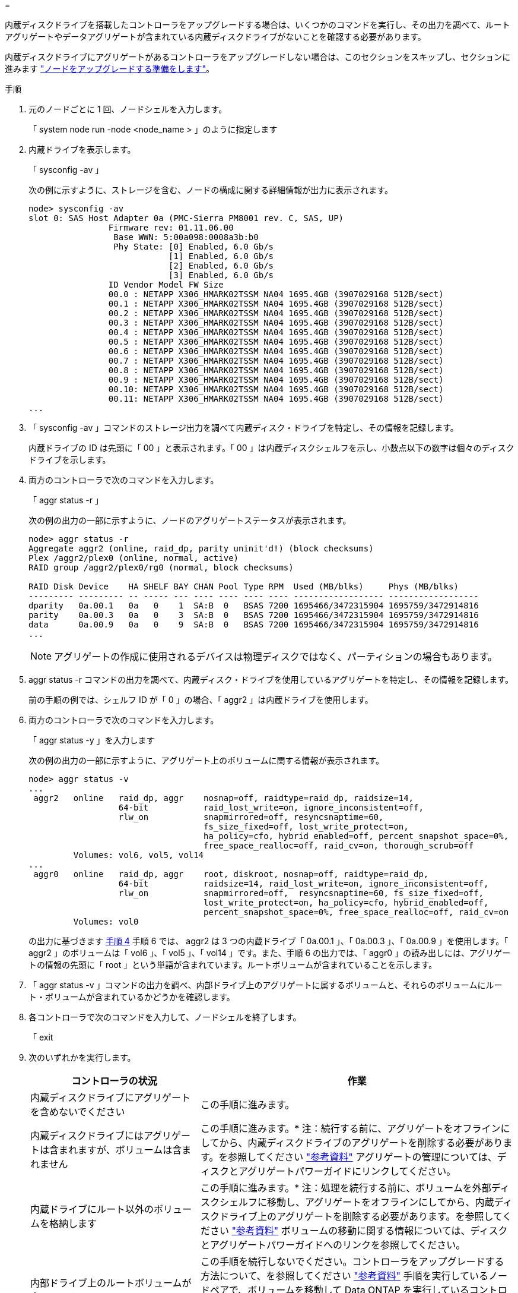 = 


内蔵ディスクドライブを搭載したコントローラをアップグレードする場合は、いくつかのコマンドを実行し、その出力を調べて、ルートアグリゲートやデータアグリゲートが含まれている内蔵ディスクドライブがないことを確認する必要があります。

内蔵ディスクドライブにアグリゲートがあるコントローラをアップグレードしない場合は、このセクションをスキップし、セクションに進みます link:prepare_nodes_for_upgrade.html["ノードをアップグレードする準備をします"]。

.手順
. 元のノードごとに 1 回、ノードシェルを入力します。
+
「 system node run -node <node_name > 」のように指定します

. 内蔵ドライブを表示します。
+
「 sysconfig -av 」

+
次の例に示すように、ストレージを含む、ノードの構成に関する詳細情報が出力に表示されます。

+
....

node> sysconfig -av
slot 0: SAS Host Adapter 0a (PMC-Sierra PM8001 rev. C, SAS, UP)
                Firmware rev: 01.11.06.00
                 Base WWN: 5:00a098:0008a3b:b0
                 Phy State: [0] Enabled, 6.0 Gb/s
                            [1] Enabled, 6.0 Gb/s
                            [2] Enabled, 6.0 Gb/s
                            [3] Enabled, 6.0 Gb/s
                ID Vendor Model FW Size
                00.0 : NETAPP X306_HMARK02TSSM NA04 1695.4GB (3907029168 512B/sect)
                00.1 : NETAPP X306_HMARK02TSSM NA04 1695.4GB (3907029168 512B/sect)
                00.2 : NETAPP X306_HMARK02TSSM NA04 1695.4GB (3907029168 512B/sect)
                00.3 : NETAPP X306_HMARK02TSSM NA04 1695.4GB (3907029168 512B/sect)
                00.4 : NETAPP X306_HMARK02TSSM NA04 1695.4GB (3907029168 512B/sect)
                00.5 : NETAPP X306_HMARK02TSSM NA04 1695.4GB (3907029168 512B/sect)
                00.6 : NETAPP X306_HMARK02TSSM NA04 1695.4GB (3907029168 512B/sect)
                00.7 : NETAPP X306_HMARK02TSSM NA04 1695.4GB (3907029168 512B/sect)
                00.8 : NETAPP X306_HMARK02TSSM NA04 1695.4GB (3907029168 512B/sect)
                00.9 : NETAPP X306_HMARK02TSSM NA04 1695.4GB (3907029168 512B/sect)
                00.10: NETAPP X306_HMARK02TSSM NA04 1695.4GB (3907029168 512B/sect)
                00.11: NETAPP X306_HMARK02TSSM NA04 1695.4GB (3907029168 512B/sect)
...
....
. 「 sysconfig -av 」コマンドのストレージ出力を調べて内蔵ディスク・ドライブを特定し、その情報を記録します。
+
内蔵ドライブの ID は先頭に「 00 」と表示されます。「 00 」は内蔵ディスクシェルフを示し、小数点以下の数字は個々のディスクドライブを示します。

. [[man_aggr_step4]] 両方のコントローラで次のコマンドを入力します。
+
「 aggr status -r 」

+
次の例の出力の一部に示すように、ノードのアグリゲートステータスが表示されます。

+
[listing]
----
node> aggr status -r
Aggregate aggr2 (online, raid_dp, parity uninit'd!) (block checksums)
Plex /aggr2/plex0 (online, normal, active)
RAID group /aggr2/plex0/rg0 (normal, block checksums)

RAID Disk Device    HA SHELF BAY CHAN Pool Type RPM  Used (MB/blks)     Phys (MB/blks)
--------- --------- -- ----- --- ---- ---- ---- ---- ------------------ ------------------
dparity   0a.00.1   0a   0    1  SA:B  0   BSAS 7200 1695466/3472315904 1695759/3472914816
parity    0a.00.3   0a   0    3  SA:B  0   BSAS 7200 1695466/3472315904 1695759/3472914816
data      0a.00.9   0a   0    9  SA:B  0   BSAS 7200 1695466/3472315904 1695759/3472914816
...
----
+

NOTE: アグリゲートの作成に使用されるデバイスは物理ディスクではなく、パーティションの場合もあります。

. aggr status -r コマンドの出力を調べて、内蔵ディスク・ドライブを使用しているアグリゲートを特定し、その情報を記録します。
+
前の手順の例では、シェルフ ID が「 0 」の場合、「 aggr2 」は内蔵ドライブを使用します。

. 両方のコントローラで次のコマンドを入力します。
+
「 aggr status -y 」を入力します

+
次の例の出力の一部に示すように、アグリゲート上のボリュームに関する情報が表示されます。

+
....
node> aggr status -v
...
 aggr2   online   raid_dp, aggr    nosnap=off, raidtype=raid_dp, raidsize=14,
                  64-bit           raid_lost_write=on, ignore_inconsistent=off,
                  rlw_on           snapmirrored=off, resyncsnaptime=60,
                                   fs_size_fixed=off, lost_write_protect=on,
                                   ha_policy=cfo, hybrid_enabled=off, percent_snapshot_space=0%,
                                   free_space_realloc=off, raid_cv=on, thorough_scrub=off
         Volumes: vol6, vol5, vol14
...
 aggr0   online   raid_dp, aggr    root, diskroot, nosnap=off, raidtype=raid_dp,
                  64-bit           raidsize=14, raid_lost_write=on, ignore_inconsistent=off,
                  rlw_on           snapmirrored=off,  resyncsnaptime=60, fs_size_fixed=off,
                                   lost_write_protect=on, ha_policy=cfo, hybrid_enabled=off,
                                   percent_snapshot_space=0%, free_space_realloc=off, raid_cv=on
         Volumes: vol0
....
+
の出力に基づきます <<man_aggr_step4,手順 4>> 手順 6 では、 aggr2 は 3 つの内蔵ドライブ「 0a.00.1 」、「 0a.00.3 」、「 0a.00.9 」を使用します。「 aggr2 」のボリュームは「 vol6 」、「 vol5 」、「 vol14 」です。また、手順 6 の出力では、「 aggr0 」の読み出しには、アグリゲートの情報の先頭に「 root 」という単語が含まれています。ルートボリュームが含まれていることを示します。

. 「 aggr status -v 」コマンドの出力を調べ、内部ドライブ上のアグリゲートに属するボリュームと、それらのボリュームにルート・ボリュームが含まれているかどうかを確認します。
. 各コントローラで次のコマンドを入力して、ノードシェルを終了します。
+
「 exit

. 次のいずれかを実行します。
+
[cols="35,65"]
|===
| コントローラの状況 | 作業 


| 内蔵ディスクドライブにアグリゲートを含めないでください | この手順に進みます。 


| 内蔵ディスクドライブにはアグリゲートは含まれますが、ボリュームは含まれません | この手順に進みます。* 注：続行する前に、アグリゲートをオフラインにしてから、内蔵ディスクドライブのアグリゲートを削除する必要があります。を参照してください link:other_references.html["参考資料"] アグリゲートの管理については、ディスクとアグリゲートパワーガイドにリンクしてください。 


| 内蔵ドライブにルート以外のボリュームを格納します | この手順に進みます。* 注：処理を続行する前に、ボリュームを外部ディスクシェルフに移動し、アグリゲートをオフラインにしてから、内蔵ディスクドライブ上のアグリゲートを削除する必要があります。を参照してください link:other_references.html["参考資料"] ボリュームの移動に関する情報については、ディスクとアグリゲートパワーガイドへのリンクを参照してください。 


| 内部ドライブ上のルートボリュームが含まれます | この手順を続行しないでください。コントローラをアップグレードする方法について、を参照してください link:other_references.html["参考資料"] 手順を実行しているノードペアで、ボリュームを移動して Data ONTAP を実行しているコントローラハードウェアのアップグレードを実行し、 _NetApp Support Site_and へのリンク。 


| 内蔵ドライブにルート以外のボリュームを格納し、外付けストレージにボリュームを移動することはできません | この手順を続行しないでください。clustered Data ONTAP を実行しているノードのペアで手順 _ ボリュームを移動してコントローラハードウェアをアップグレードする方法を説明します。を参照してください link:other_references.html["参考資料"] からネットアップサポートサイトにリンクして、この手順にアクセスできます。 
|===

